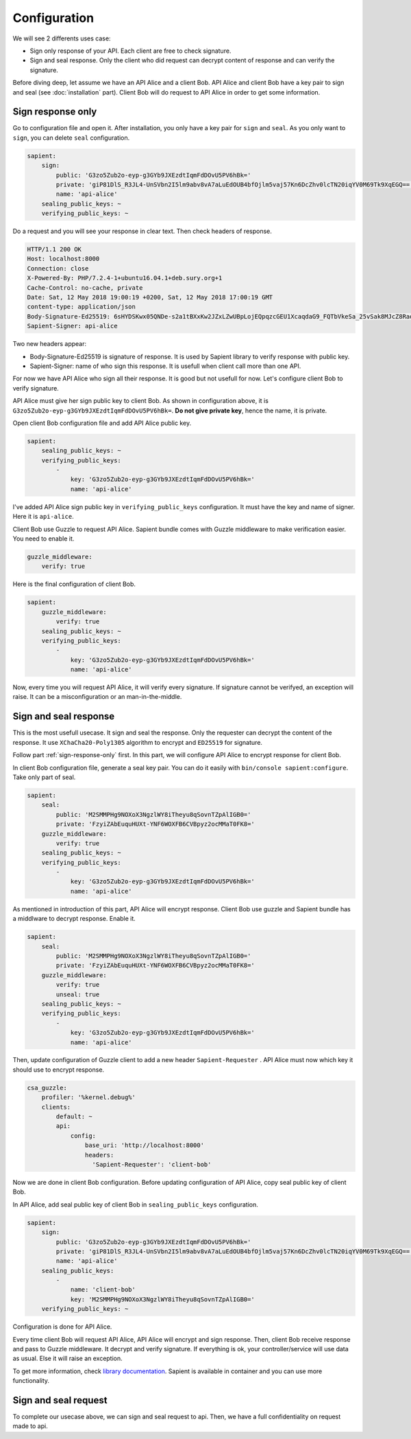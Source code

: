 Configuration
=============

We will see 2 differents uses case:

* Sign only response of your API. Each client are free to check signature.
* Sign and seal response. Only the client who did request can decrypt content of response and can verify the signature.

Before diving deep, let assume we have an API Alice and a client Bob. API Alice and client Bob have a key pair to sign
and seal (see :doc:`installation` part). Client Bob will do request to API Alice in order to get some information.

.. _sign-response-only:

Sign response only
------------------

Go to configuration file and open it. After installation, you only have a key pair for ``sign`` and ``seal``.
As you only want to ``sign``, you can delete ``seal`` configuration.

.. code-block:: yaml

    sapient:
        sign:
            public: 'G3zo5Zub2o-eyp-g3GYb9JXEzdtIqmFdDOvU5PV6hBk='
            private: 'giP81DlS_R3JL4-UnSVbn2I5lm9abv8vA7aLuEdOUB4bfOjlm5vaj57Kn6DcZhv0lcTN20iqYV0M69Tk9XqEGQ=='
            name: 'api-alice'
        sealing_public_keys: ~
        verifying_public_keys: ~

Do a request and you will see your response in clear text. Then check headers of response.

.. code-block:: http

    HTTP/1.1 200 OK
    Host: localhost:8000
    Connection: close
    X-Powered-By: PHP/7.2.4-1+ubuntu16.04.1+deb.sury.org+1
    Cache-Control: no-cache, private
    Date: Sat, 12 May 2018 19:00:19 +0200, Sat, 12 May 2018 17:00:19 GMT
    content-type: application/json
    Body-Signature-Ed25519: 6sHYDSKwx05QNDe-s2a1tBXxKw2JZxLZwUBpLojEQpqzcGEU1XcaqdaG9_FQTbVkeSa_25vSak8MJcZ8RaoaAg==
    Sapient-Signer: api-alice

Two new headers appear:

* Body-Signature-Ed25519 is signature of response. It is used by Sapient library to verify response with public key.
* Sapient-Signer: name of who sign this response. It is usefull when client call more than one API.

For now we have API Alice who sign all their response. It is good but not usefull for now. Let's configure client Bob
to verify signature.

API Alice must give her sign public key to client Bob. As shown in configuration above, it is ``G3zo5Zub2o-eyp-g3GYb9JXEzdtIqmFdDOvU5PV6hBk=``.
**Do not give private key**, hence the name, it is private.

Open client Bob configuration file and add API Alice public key.

.. code-block:: yaml

    sapient:
        sealing_public_keys: ~
        verifying_public_keys:
            -
                key: 'G3zo5Zub2o-eyp-g3GYb9JXEzdtIqmFdDOvU5PV6hBk='
                name: 'api-alice'

I've added API Alice sign public key in ``verifying_public_keys`` configuration. It must have the key and name
of signer. Here it is ``api-alice``.

Client Bob use Guzzle to request API Alice. Sapient bundle comes with Guzzle middleware to make verification easier.
You need to enable it.

.. code-block:: yaml

    guzzle_middleware:
        verify: true

Here is the final configuration of client Bob.

.. code-block:: yaml

    sapient:
        guzzle_middleware:
            verify: true
        sealing_public_keys: ~
        verifying_public_keys:
            -
                key: 'G3zo5Zub2o-eyp-g3GYb9JXEzdtIqmFdDOvU5PV6hBk='
                name: 'api-alice'

Now, every time you will request API Alice, it will verify every signature. If signature cannot be verifyed,
an exception will raise. It can be a misconfiguration or an man-in-the-middle.

Sign and seal response
----------------------

This is the most usefull usecase. It sign and seal the response. Only the requester can decrypt the
content of the response. It use ``XChaCha20-Poly1305`` algorithm to encrypt and ``ED25519`` for signature.

Follow part :ref:`sign-response-only` first. In this part, we will configure API Alice to encrypt response
for client Bob.

In client Bob configuration file, generate a seal key pair. You can do it easily with ``bin/console sapient:configure``.
Take only part of seal.

.. code-block:: yaml

    sapient:
        seal:
            public: 'M2SMMPHg9NOXoX3NgzlWY8iTheyu8qSovnTZpAlIGB0='
            private: 'FzyiZAbEuquHUXt-YNF6WOXFB6CVBpyz2ocMMaT0FK8='
        guzzle_middleware:
            verify: true
        sealing_public_keys: ~
        verifying_public_keys:
            -
                key: 'G3zo5Zub2o-eyp-g3GYb9JXEzdtIqmFdDOvU5PV6hBk='
                name: 'api-alice'

As mentioned in introduction of this part, API Alice will encrypt response. Client Bob use guzzle and Sapient bundle
has a middlware to decrypt response. Enable it.

.. code-block:: yaml

    sapient:
        seal:
            public: 'M2SMMPHg9NOXoX3NgzlWY8iTheyu8qSovnTZpAlIGB0='
            private: 'FzyiZAbEuquHUXt-YNF6WOXFB6CVBpyz2ocMMaT0FK8='
        guzzle_middleware:
            verify: true
            unseal: true
        sealing_public_keys: ~
        verifying_public_keys:
            -
                key: 'G3zo5Zub2o-eyp-g3GYb9JXEzdtIqmFdDOvU5PV6hBk='
                name: 'api-alice'

Then, update configuration of Guzzle client to add a new header ``Sapient-Requester`` . API Alice must now which key it should use
to encrypt response.

.. code-block:: yaml

    csa_guzzle:
        profiler: '%kernel.debug%'
        clients:
            default: ~
            api:
                config:
                    base_uri: 'http://localhost:8000'
                    headers:
                      'Sapient-Requester': 'client-bob'

Now we are done in client Bob configuration. Before updating configuration of API Alice, copy seal public key
of client Bob.

In API Alice, add seal public key of client Bob in ``sealing_public_keys`` configuration.

.. code-block:: yaml

    sapient:
        sign:
            public: 'G3zo5Zub2o-eyp-g3GYb9JXEzdtIqmFdDOvU5PV6hBk='
            private: 'giP81DlS_R3JL4-UnSVbn2I5lm9abv8vA7aLuEdOUB4bfOjlm5vaj57Kn6DcZhv0lcTN20iqYV0M69Tk9XqEGQ=='
            name: 'api-alice'
        sealing_public_keys:
            -
                name: 'client-bob'
                key: 'M2SMMPHg9NOXoX3NgzlWY8iTheyu8qSovnTZpAlIGB0='
        verifying_public_keys: ~

Configuration is done for API Alice.

Every time client Bob will request API Alice, API Alice will encrypt and sign response. Then, client
Bob receive response and pass to Guzzle middleware. It decrypt and verify signature. If everything is ok,
your controller/service will use data as usual. Else it will raise an exception.

To get more information, check `library documentation <https://github.com/paragonie/sapient>`_. Sapient is available
in container and you can use more functionality.

Sign and seal request
----------------------

To complete our usecase above, we can sign and seal request to api. Then, we have a full confidentiality
on request made to api.

